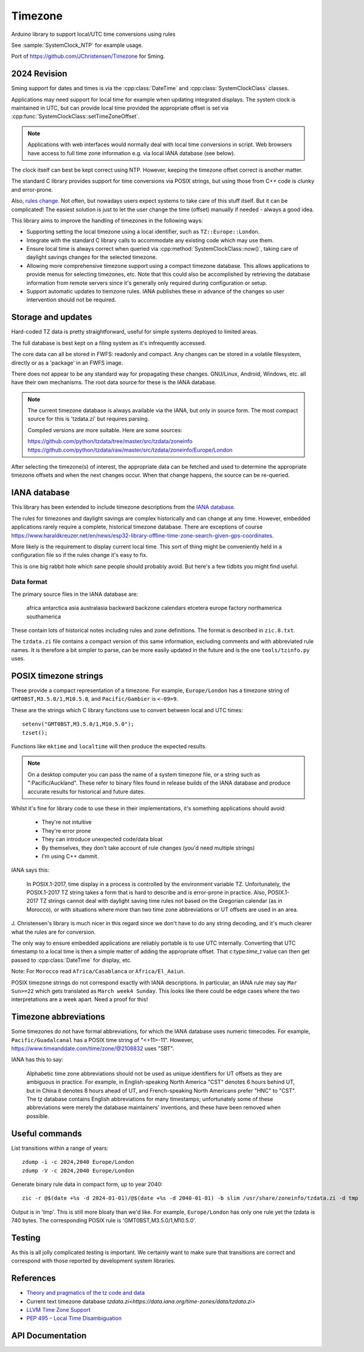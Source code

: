 Timezone
========

Arduino library to support local/UTC time conversions using rules

See :sample:`SystemClock_NTP` for example usage.

Port of https://github.com/JChristensen/Timezone for Sming.


2024 Revision
-------------

Sming support for dates and times is via the :cpp:class:`DateTime` and :cpp:class:`SystemClockClass` classes.

Applications may need support for local time for example when updating integrated displays.
The system clock is maintained in UTC, but can provide local time provided the appropriate offset is
set via :cpp:func:`SystemClockClass::setTimeZoneOffset`.

.. note::
   
   Applications with web interfaces would normally deal with local time conversions in script.
   Web browsers have access to full time zone information e.g. via local IANA database (see below).

The clock itself can best be kept correct using NTP.
However, keeping the timezone offset correct is another matter.

The standard C library provides support for time conversions via POSIX strings,
but using those from C++ code is clunky and error-prone.

Also, `rules change <https://www.timeanddate.com/time/europe/eu-dst.html>`__.
Not often, but nowadays users expect systems to take care of this stuff itself.
But it can be complicated!
The easiest solution is just to let the user change the time (offset) manually if needed - always a good idea.

This library aims to improve the handling of timezones in the following ways:

-  Supporting setting the local timezone using a local identifier, such as ``TZ::Europe::London``.
-  Integrate with the standard C library calls to accommodate any existing code which may use them.
-  Ensure local time is always correct when queried via :cpp:method:`SystemClockClass::now()`,
   taking care of daylight savings changes for the selected timezone.
-  Allowing more comprehensive timezone support using a compact timezone database.
   This allows applications to provide menus for selecting timezones, etc.
   Note that this could also be accomplished by retrieving the database information from remote servers
   since it's generally only required during configuration or setup.
-  Support automatic updates to tiemzone rules. IANA publishes these in advance of the changes
   so user intervention should not be required.


Storage and updates
-------------------

Hard-coded TZ data is pretty straightforward, useful for simple systems deployed to limited areas.

The full database is best kept on a filing system as it's infrequently accessed.

The core data can all be stored in FWFS: readonly and compact.
Any changes can be stored in a volatile filesystem, directly or as a 'package' in an FWFS image.

There does not appear to be any standard way for propagating these changes.
GNU/Linux, Android, Windows, etc. all have their own mechanisms.
The root data source for these is the IANA database.

.. note::

   The current timezone database is always available via the IANA, but only in source form.
   The most compact source for this is 'tzdata.zi' but requires parsing.

   Compiled versions are more suitable. Here are some sources:

   https://github.com/python/tzdata/tree/master/src/tzdata/zoneinfo
   https://github.com/python/tzdata/raw/master/src/tzdata/zoneinfo/Europe/London

After selecting the timezone(s) of interest, the appropriate data can be fetched and used to determine
the appropriate timezone offsets and when the next changes occur.
When that change happens, the source can be re-queried.


IANA database
-------------

This library has been extended to include timezone descriptions from the
`IANA database <https://www.iana.org/time-zones>`__.

The rules for timezones and daylight savings are complex historically and can change at any time.
However, embedded applications rarely require a complete, historical timezone database.
There are exceptions of course
https://www.haraldkreuzer.net/en/news/esp32-library-offline-time-zone-search-given-gps-coordinates.

More likely is the requirement to display current local time.
This sort of thing might be conveniently held in a configuration file so if the rules change
it's easy to fix.

This is one big rabbit hole which sane people should probably avoid.
But here's a few tidbits you might find useful.


Data format
~~~~~~~~~~~

The primary source files in the IANA database are:

   africa
   antarctica
   asia
   australasia
   backward
   backzone
   calendars
   etcetera
   europe
   factory
   northamerica
   southamerica

These contain lots of historical notes including rules and zone definitions.
The format is described in ``zic.8.txt``.

The ``tzdata.zi`` file contains a compact version of this same information,
excluding comments and with abbreviated rule names.
It is therefore a bit simpler to parse, can be more easily updated in the future
and is the one ``tools/tzinfo.py`` uses.


POSIX timezone strings
----------------------

These provide a compact representation of a timezone.
For example, ``Europe/London`` has a timezone string of ``GMT0BST,M3.5.0/1,M10.5.0``,
and ``Pacific/Gambier`` is ``<-09>9``.

These are the strings which C library functions use to convert between local and UTC times::

   setenv("GMT0BST,M3.5.0/1,M10.5.0");
   tzset();

Functions like ``mktime`` and ``localtime`` will then produce the expected results.

.. note::

   On a desktop computer you can pass the name of a system timezone file,
   or a string such as ":Pacific/Auckland".
   These refer to binary files found in release builds of the IANA database
   and produce accurate results for historical and future dates.

Whilst it's fine for library code to use these in their implementations, it's something applications
should avoid:

   - They're not intuitive
   - They're error prone
   - They can introduce unexpected code/data bloat
   - By themselves, they don't take account of rule changes (you'd need multiple strings)
   - I'm using C++ dammit.


IANA says this:

   In POSIX.1-2017, time display in a process is controlled by the environment variable TZ.
   Unfortunately, the POSIX.1-2017 TZ string takes a form that is hard to describe and is
   error-prone in practice.
   Also, POSIX.1-2017 TZ strings cannot deal with daylight saving time rules not based on
   the Gregorian calendar (as in Morocco), or with situations where more than two time zone
   abbreviations or UT offsets are used in an area.

J. Christensen's library is much nicer in this regard since we don't have to do
any string decoding, and it's much clearer what the rules are for conversion.

The only way to ensure embedded applications are reliably portable is to use UTC internally.
Converting that UTC timestamp to a local time is then a simple matter of adding the
appropriate offset. That c:type:`time_t` value can then get passed to :cpp:class:`DateTime`
for display, etc.


Note: For ``Morocco`` read ``Africa/Casablanca`` or ``Africa/El_Aaiun``.


POSIX timezone strings do not correspond exactly with IANA descriptions.
In particular, an IANA rule may say ``Mar Sun>=22`` which gets translated as ``March week4 Sunday``.
This looks like there could be edge cases where the two interpretations are a week apart.
Need a proof for this!


Timezone abbreviations
----------------------

Some timezones do not have formal abbreviations, for which the IANA database uses numeric timecodes.
For example, ``Pacific/Guadalcanal`` has a POSIX time string of "<+11>-11".
However, https://www.timeanddate.com/time/zone/@2108832 uses "SBT".

IANA has this to say:

   Alphabetic time zone abbreviations should not be used as unique identifiers for UT offsets as they
   are ambiguous in practice.
   For example, in English-speaking North America "CST" denotes 6 hours behind UT, but in China it
   denotes 8 hours ahead of UT, and French-speaking North Americans prefer "HNC" to "CST".
   The tz database contains English abbreviations for many timestamps; unfortunately some of these
   abbreviations were merely the database maintainers' inventions, and these have been removed when
   possible.


Useful commands
---------------

List transitions within a range of years::

   zdump -i -c 2024,2040 Europe/London
   zdump -V -c 2024,2040 Europe/London

Generate binary rule data in compact form, up to year 2040::

   zic -r @$(date +%s -d 2024-01-01)/@$(date +%s -d 2040-01-01) -b slim /usr/share/zoneinfo/tzdata.zi -d tmp

Output is in 'tmp'.
This is still more bloaty than we'd like.
For example, ``Europe/London`` has only one rule yet the tzdata is 740 bytes.
The corresponding POSIX rule is 'GMT0BST,M3.5.0/1,M10.5.0'.


Testing
-------

As this is all jolly complicated testing is important.
We certainly want to make sure that transitions are correct and correspond with those reported by
development system libraries.



References
----------

- `Theory and pragmatics of the tz code and data <https://data.iana.org/time-zones/theory.html>`__
- Current text timezone database `tzdata.zi<https://data.iana.org/time-zones/data/tzdata.zi>`
- `LLVM Time Zone Support <https://libcxx.llvm.org/DesignDocs/TimeZone.html>`__
- `PEP 495 – Local Time Disambiguation <https://peps.python.org/pep-0495/>`__


API Documentation
-----------------

.. doxygenclass:: Timezone
   :members:

.. doxygenstruct:: TimeChangeRule
   :members:

.. doxygenenum:: week_t
.. doxygenenum:: dow_t
.. doxygenenum:: month_t
